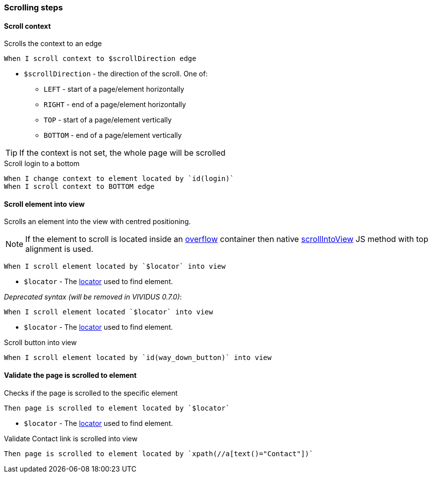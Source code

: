 === Scrolling steps
==== Scroll context

Scrolls the context to an edge

[source,gherkin]
----
When I scroll context to $scrollDirection edge
----
* `$scrollDirection` - the direction of the scroll. One of:
** `LEFT` - start of a page/element horizontally
** `RIGHT` - end of a page/element horizontally
** `TOP` - start of a page/element vertically
** `BOTTOM` - end of a page/element vertically

[TIP]
If the context is not set, the whole page will be scrolled

.Scroll login to a bottom
[source,gherkin]
----
When I change context to element located by `id(login)`
When I scroll context to BOTTOM edge
----

==== Scroll element into view

Scrolls an element into the view with centred positioning.

NOTE: If the element to scroll is located inside an https://developer.mozilla.org/en-US/docs/Web/CSS/overflow[overflow] container then native https://developer.mozilla.org/en-US/docs/Web/API/Element/scrollIntoView[scrollIntoView] JS method with top alignment is used.

[source,gherkin]
----
When I scroll element located by `$locator` into view
----
* `$locator` - The <<_locator,locator>> used to find element.

_Deprecated syntax (will be removed in VIVIDUS 0.7.0)_:
[source,gherkin]
----
When I scroll element located `$locator` into view
----
* `$locator` - The <<_locator,locator>> used to find element.

.Scroll button into view
[source,gherkin]
----
When I scroll element located by `id(way_down_button)` into view
----

==== Validate the page is scrolled to element

Checks if the page is scrolled to the specific element

[source,gherkin]
----
Then page is scrolled to element located by `$locator`
----
* `$locator` - The <<_locator,locator>> used to find element.

.Validate Contact link is scrolled into view
[source,gherkin]
----
Then page is scrolled to element located by `xpath(//a[text()="Contact"])`
----
